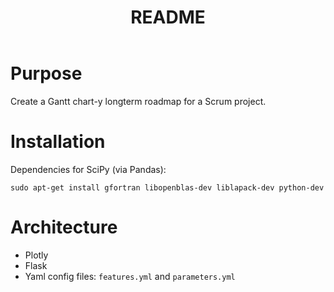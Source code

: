 #+TITLE: README
* Purpose
Create a Gantt chart-y longterm roadmap for a Scrum project.
* Installation
Dependencies for SciPy (via Pandas):
: sudo apt-get install gfortran libopenblas-dev liblapack-dev python-dev
* Architecture
- Plotly
- Flask
- Yaml config files: =features.yml= and =parameters.yml=
